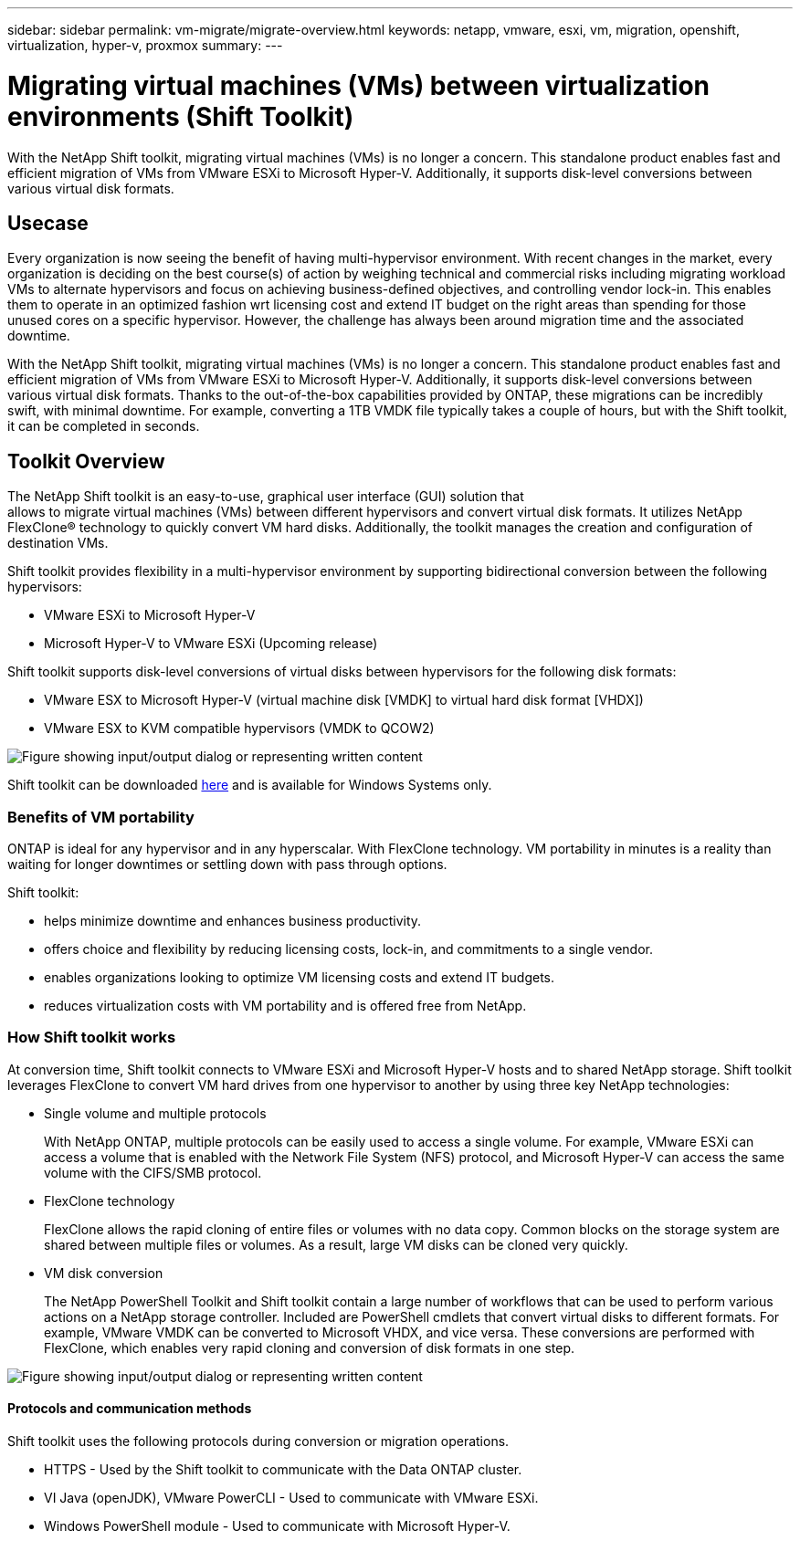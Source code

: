 ---
sidebar: sidebar
permalink: vm-migrate/migrate-overview.html
keywords: netapp, vmware, esxi, vm, migration, openshift, virtualization, hyper-v, proxmox
summary: 
---

= Migrating virtual machines (VMs) between virtualization environments (Shift Toolkit)
:hardbreaks:
:nofooter:
:icons: font
:linkattrs:
:imagesdir: ../media/

[.lead]
With the NetApp Shift toolkit, migrating virtual machines (VMs) is no longer a concern. This standalone product enables fast and efficient migration of VMs from VMware ESXi to Microsoft Hyper-V. Additionally, it supports disk-level conversions between various virtual disk formats.

== Usecase

Every organization is now seeing the benefit of having multi-hypervisor environment. With recent changes in the market, every organization is deciding on the best course(s) of action by weighing technical and commercial risks including migrating workload VMs to alternate hypervisors and focus on achieving business-defined objectives, and controlling vendor lock-in. This enables them to operate in an optimized fashion wrt licensing cost and extend IT budget on the right areas than spending for those unused cores on a specific hypervisor. However, the challenge has always been around migration time and the associated downtime. 

With the NetApp Shift toolkit, migrating virtual machines (VMs) is no longer a concern. This standalone product enables fast and efficient migration of VMs from VMware ESXi to Microsoft Hyper-V. Additionally, it supports disk-level conversions between various virtual disk formats. Thanks to the out-of-the-box capabilities provided by ONTAP, these migrations can be incredibly swift, with minimal downtime. For example, converting a 1TB VMDK file typically takes a couple of hours, but with the Shift toolkit, it can be completed in seconds.

== Toolkit Overview

The NetApp Shift toolkit is an easy-to-use, graphical user interface (GUI) solution that 
allows to migrate virtual machines (VMs) between different hypervisors and convert virtual disk formats. It utilizes NetApp FlexClone® technology to quickly convert VM hard disks. Additionally, the toolkit manages the creation and configuration of destination VMs.

Shift toolkit provides flexibility in a multi-hypervisor environment by supporting bidirectional conversion between the following hypervisors:

* VMware ESXi to Microsoft Hyper-V
* Microsoft Hyper-V to VMware ESXi (Upcoming release)

Shift toolkit supports disk-level conversions of virtual disks between hypervisors for the following disk formats:

* VMware ESX to Microsoft Hyper-V (virtual machine disk [VMDK] to virtual hard disk format [VHDX])
* VMware ESX to KVM compatible hypervisors (VMDK to QCOW2)

image:shift-toolkit-image1.png["Figure showing input/output dialog or representing written content"]

Shift toolkit can be downloaded link:https://mysupport.netapp.com/site/tools/tool-eula/netapp-shift-toolkit[here] and is available for Windows Systems only.

=== Benefits of VM portability

ONTAP is ideal for any hypervisor and in any hyperscalar. With FlexClone technology. VM portability in minutes is a reality than waiting for longer downtimes or settling down with pass through options.

Shift toolkit:

* helps minimize downtime and enhances business productivity.
* offers choice and flexibility by reducing licensing costs, lock-in, and commitments to a single vendor.
* enables organizations looking to optimize VM licensing costs and extend IT budgets.
* reduces virtualization costs with VM portability and is offered free from NetApp.

=== How Shift toolkit works

At conversion time, Shift toolkit connects to VMware ESXi and Microsoft Hyper-V hosts and to shared NetApp storage. Shift toolkit leverages FlexClone to convert VM hard drives from one hypervisor to another by using three key NetApp technologies:

* Single volume and multiple protocols
+
With NetApp ONTAP, multiple protocols can be easily used to access a single volume. For example, VMware ESXi can access a volume that is enabled with the Network File System (NFS) protocol, and Microsoft Hyper-V can access the same volume with the CIFS/SMB protocol.

* FlexClone technology
+
FlexClone allows the rapid cloning of entire files or volumes with no data copy. Common blocks on the storage system are shared between multiple files or volumes. As a result, large VM disks can be cloned very quickly.

* VM disk conversion
+
The NetApp PowerShell Toolkit and Shift toolkit contain a large number of workflows that can be used to perform various actions on a NetApp storage controller. Included are PowerShell cmdlets that convert virtual disks to different formats. For example, VMware VMDK can be converted to Microsoft VHDX, and vice versa. These conversions are performed with FlexClone, which enables very rapid cloning and conversion of disk formats in one step.

image:shift-toolkit-image2.png["Figure showing input/output dialog or representing written content"]

==== Protocols and communication methods

Shift toolkit uses the following protocols during conversion or migration operations.

* HTTPS - Used by the Shift toolkit to communicate with the Data ONTAP cluster. 
* VI Java (openJDK), VMware PowerCLI - Used to communicate with VMware ESXi.
* Windows PowerShell module - Used to communicate with Microsoft Hyper-V.
